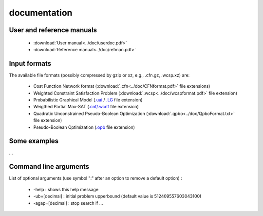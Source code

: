 .. documentation

=============
documentation
=============

User and reference manuals
==========================

  - :download:`User manual<../doc/userdoc.pdf>`
  - :download:`Reference manual<../doc/refman.pdf>`

Input formats
=============

The available file formats (possibly compressed by gzip or xz, e.g., .cfn.gz, .wcsp.xz) are:

  - Cost Function Network format (:download:`.cfn<../doc/CFNformat.pdf>` file extensions)
  - Weighted Constraint Satisfaction Problem (:download:`.wcsp<../doc/wcspformat.pdf>` file extension)
  - Probabilistic Graphical Model (`.uai <http://www.cs.huji.ac.il/project/PASCAL/fileFormat.php>`_ / `.LG <http://cs.nyu.edu/~dsontag/code/README_v2.html>`_ file extension)
  - Weigthed Partial Max-SAT (`.cnf/.wcnf <http://www.maxsat.udl.cat/08/index.php?disp=requirements>`_ file extension)
  - Quadratic Unconstrained Pseudo-Boolean Optimization (:download:`.qpbo<../doc/QpboFormat.txt>` file extension)
  - Pseudo-Boolean Optimization (`.opb <http://www.cril.univ-artois.fr/PB16/format.pdf>`_ file extension)

Some examples
=============

...


Command line arguments
======================

List of optional arguments (use symbol ":" after an option to remove a default option) :

  - -help : shows this help message
  - -ub=[decimal] : initial problem upperbound (default value is 512409557603043100)
  - -agap=[decimal] : stop search if ...

